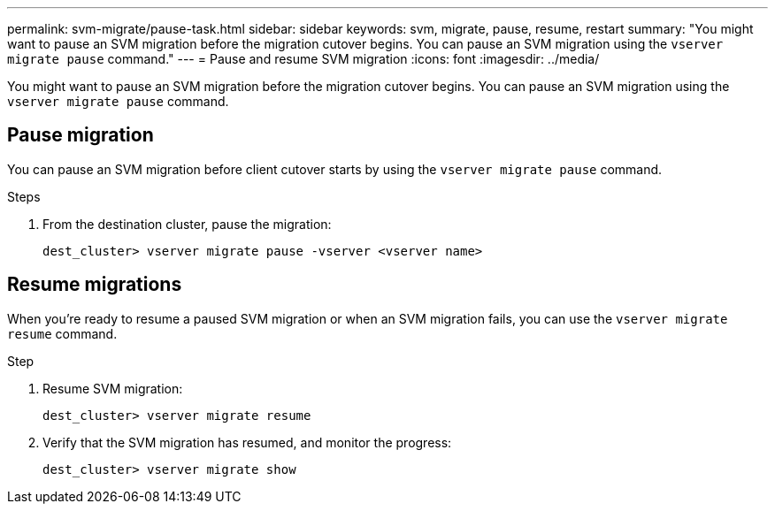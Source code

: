 ---
permalink: svm-migrate/pause-task.html
sidebar: sidebar
keywords: svm, migrate, pause, resume, restart
summary: "You might want to pause an SVM migration before the migration cutover begins. You can pause an SVM migration using the `vserver migrate pause` command."
---
= Pause and resume SVM migration
:icons: font
:imagesdir: ../media/


[.lead]
You might want to pause an SVM migration before the migration cutover begins. You can pause an SVM migration using the `vserver migrate pause` command.

== Pause migration

You can pause an SVM migration before client cutover starts by using the `vserver migrate pause` command.

.Steps

. From the destination cluster, pause the migration:
+
`dest_cluster> vserver migrate pause -vserver <vserver name>`

== Resume migrations

When you’re ready to resume a paused SVM migration or when an SVM migration fails, you can use the `vserver migrate resume` command.

.Step

. Resume SVM migration:
+
`dest_cluster> vserver migrate resume`
. Verify that the SVM migration has resumed, and monitor the progress:
+
`dest_cluster> vserver migrate show`


// 2021-11-2, Jira IE-330
